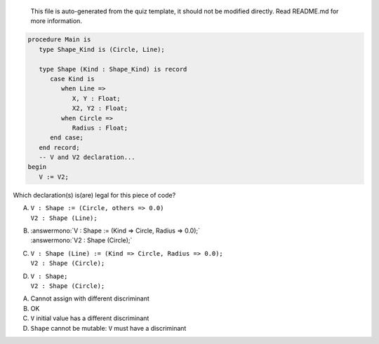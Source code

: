 ..

    This file is auto-generated from the quiz template, it should not be modified
    directly. Read README.md for more information.

.. code:: Ada

    procedure Main is
       type Shape_Kind is (Circle, Line);
    
       type Shape (Kind : Shape_Kind) is record
          case Kind is
             when Line =>
                X, Y : Float;
                X2, Y2 : Float;
             when Circle =>
                Radius : Float;
          end case;
       end record;
       -- V and V2 declaration...
    begin
       V := V2;

Which declaration(s) is(are) legal for this piece of code?

A. | ``V : Shape := (Circle, others => 0.0)``
   | ``V2 : Shape (Line);``
B. | :answermono:`V : Shape := (Kind => Circle, Radius => 0.0);`
   | :answermono:`V2 : Shape (Circle);`
C. | ``V : Shape (Line) := (Kind => Circle, Radius => 0.0);``
   | ``V2 : Shape (Circle);``
D. | ``V : Shape;``
   | ``V2 : Shape (Circle);``

.. container:: animate

    A. Cannot assign with different discriminant
    B. OK
    C. ``V`` initial value has a different discriminant
    D. ``Shape`` cannot be mutable: ``V`` must have a discriminant
